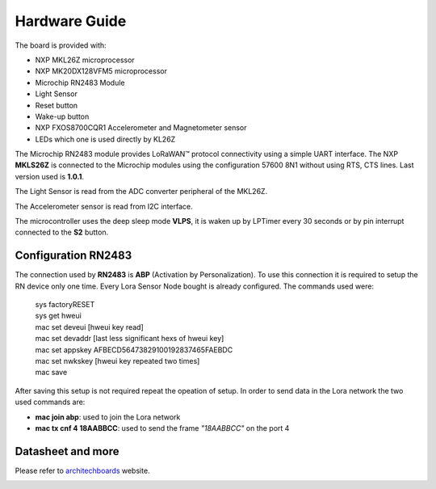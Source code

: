 .. index:: hardware

.. _hardware:

Hardware Guide
--------------

The board is provided with:

- NXP MKL26Z microprocessor
- NXP MK20DX128VFM5 microprocessor
- Microchip RN2483 Module
- Light Sensor
- Reset button
- Wake-up button
- NXP FXOS8700CQR1 Accelerometer and Magnetometer sensor
- LEDs which one is used directly by KL26Z

The Microchip RN2483 module provides LoRaWAN™ protocol connectivity using a simple UART interface. The NXP **MKLS26Z** is connected to the Microchip modules using the configuration 57600 8N1 without using RTS, CTS lines. Last version used is **1.0.1**.

The Light Sensor is read from the ADC converter peripheral of the MKL26Z.

The Accelerometer sensor is read from I2C interface.

The microcontroller uses the deep sleep mode **VLPS**, it is waken up by LPTimer every 30 seconds or by pin interrupt connected to the **S2** button.

Configuration RN2483
********************

The connection used by **RN2483** is **ABP** (Activation by Personalization). To use this connection it is required to setup the RN device only one time. Every Lora Sensor Node bought is already configured. The commands used were:

 | sys factoryRESET
 | sys get hweui
 | mac set deveui [hweui key read]
 | mac set devaddr [last less significant hexs of hweui key]
 | mac set appskey AFBECD56473829100192837465FAEBDC
 | mac set nwkskey [hweui key repeated two times]
 | mac save

After saving this setup is not required repeat the opeation of setup. In order to send data in the Lora network the two used commands are:

- **mac join abp**: used to join the Lora network

- **mac tx cnf 4 18AABBCC**: used to send the frame *"18AABBCC"* on the port 4

Datasheet and more
******************

Please refer to `architechboards <http://architechboards.org/>`_ website.

.. image:: _static/logo_architech.jpg

